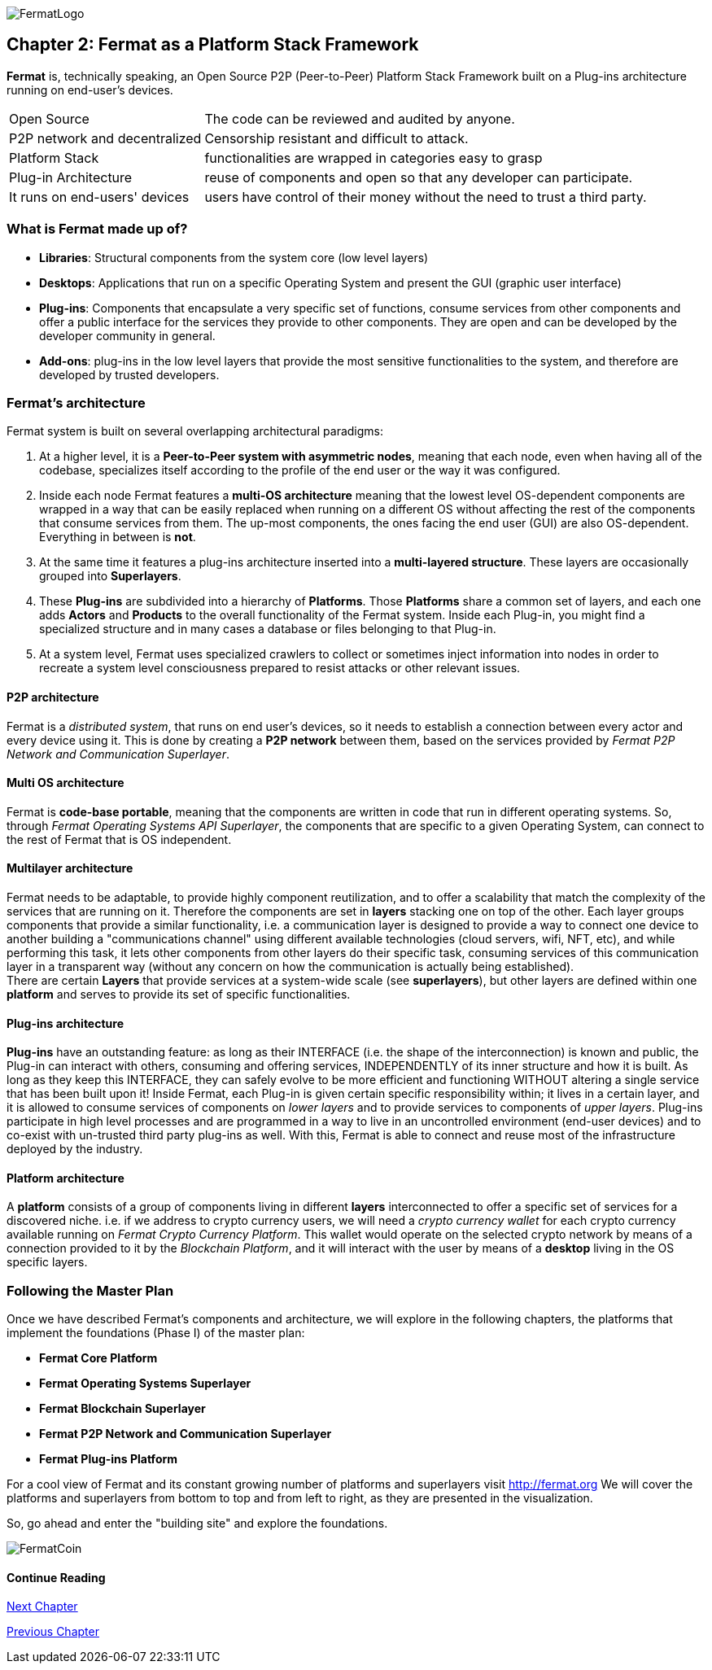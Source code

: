 :numbered!:
image::https://raw.githubusercontent.com/bitDubai/media-kit/master/MediaKit/Fermat%20Branding/Fermat%20Logotype/Fermat_Logo_3D.png[FermatLogo]
== Chapter 2: Fermat as a Platform Stack Framework 
*Fermat* is, technically speaking, an Open Source P2P (Peer-to-Peer) Platform Stack Framework built on a Plug-ins architecture running on end-user's devices. 

[horizontal]
Open Source :: The code can be reviewed and audited by anyone.
P2P network and decentralized :: Censorship resistant and difficult to attack.
Platform Stack :: functionalities are wrapped in categories easy to grasp
Plug-in Architecture :: reuse of components and open so that any developer can participate.
It runs on end-users' devices :: users have control of their money without the need to trust a third party.

=== What is Fermat made up of?

* *Libraries*: Structural components from the system core (low level layers)  
* *Desktops*: Applications that run on a specific Operating System and present the GUI (graphic user interface)
* *Plug-ins*: Components that encapsulate a very specific set of functions, consume services from other components and offer a public interface for the services they provide to other components. They are open and can be developed by the developer community in general.
* *Add-ons*: plug-ins in the low level layers that provide the most sensitive functionalities to the system, and therefore are developed by trusted developers.

[[architecture]]
=== Fermat's architecture 

:numbered!:

Fermat system is built on several overlapping architectural paradigms: 

. At a higher level, it is a *Peer-to-Peer system with asymmetric nodes*, meaning that each node, even when having all of the codebase, specializes itself according to the profile of the end user or the way it was configured.

. Inside each node Fermat features a *multi-OS architecture* meaning that the lowest level OS-dependent components are wrapped in a way that can be easily replaced when running on a different OS without affecting the rest of the components that consume services from them. The up-most components, the ones facing the end user (GUI) are also OS-dependent. Everything in between is *not*.

. At the same time it features a plug-ins architecture inserted into a *multi-layered structure*. These layers are occasionally grouped into *Superlayers*. 

. These *Plug-ins* are subdivided into a hierarchy of *Platforms*. Those *Platforms* share a common set of layers, and each one adds *Actors* and *Products* to the overall functionality of the Fermat system. Inside each Plug-in, you might find a specialized structure and in many cases a database or files belonging to that Plug-in.

. At a system level, Fermat uses specialized crawlers to collect or sometimes inject information into nodes in order to recreate a system level consciousness prepared to resist attacks or other relevant issues.

==== P2P architecture
Fermat is a _distributed system_, that runs on end user's devices, so it needs to establish a connection between every actor and every device using it. This is done by creating a *P2P network* between them, based on the services provided by _Fermat P2P Network and Communication Superlayer_. +

==== Multi OS architecture
Fermat is *code-base portable*, meaning that the components are written in code that run in different operating systems. 
So, through _Fermat Operating Systems API Superlayer_, the components that are specific to a given Operating System, can connect to the rest of Fermat that is OS independent.

[[multilayer]]
==== Multilayer architecture
Fermat needs to be adaptable, to provide highly component reutilization, and to offer a scalability that match the complexity of the services that are running on it. Therefore the components are set in *layers* stacking one on top of the other. Each layer groups components that provide a similar functionality, i.e. a communication layer is designed to provide a way to connect one device to another building a "communications channel" using different available technologies (cloud servers, wifi, NFT, etc), and while performing this task, it lets other components from other layers do their specific task, consuming services of this communication layer in a transparent way (without any concern on how the communication is actually being established). +
There are certain *Layers* that provide services at a system-wide scale (see *superlayers*), but other layers are defined within one *platform* and serves to provide its set of specific functionalities.

==== Plug-ins architecture
*Plug-ins* have an outstanding feature: as long as their INTERFACE (i.e. the shape of the interconnection) is known and public, the Plug-in can interact with others, consuming and offering services, INDEPENDENTLY of its inner structure and how it is built. As long as they keep this INTERFACE, they can safely evolve to be more efficient and functioning WITHOUT altering a single service that has been built upon it! 
Inside Fermat, each Plug-in is given certain specific responsibility within; it lives in a certain layer, and it is allowed to consume services of components on _lower layers_ and to provide services to components of _upper layers_. Plug-ins participate in high level processes and are programmed in a way to live in an uncontrolled environment (end-user devices) and to co-exist with un-trusted third party plug-ins as well. 
With this, Fermat is able to connect and reuse most of the infrastructure deployed by the industry.

==== Platform architecture
A *platform* consists of a group of components living in different *layers* interconnected to offer a specific set of services for a discovered niche. i.e. if we address to crypto currency users, we will need a _crypto currency wallet_ for each crypto currency available running on _Fermat Crypto Currency Platform_. This wallet would operate on the selected crypto network by means of a connection provided to it by the _Blockchain Platform_, and it will interact with the user by means of a *desktop* living in the OS specific layers. 

=== Following the Master Plan
Once we have described Fermat's components and architecture, we will explore in the following chapters, the platforms that implement the foundations (Phase I) of the master plan:

- *Fermat Core Platform* 
- *Fermat Operating Systems Superlayer*
- *Fermat Blockchain Superlayer*
- *Fermat P2P Network and Communication Superlayer*
- *Fermat Plug-ins Platform*


For a cool view of Fermat and its constant growing number of platforms and superlayers visit http://fermat.org
We will cover the platforms and superlayers from bottom to top and from left to right, as they are presented in the visualization.

So, go ahead and enter the "building site" and explore the foundations.

:numbered!:

image::https://raw.githubusercontent.com/bitDubai/media-kit/master/MediaKit/Coins/Fermat%20Bitcoin/PerspView/1/Front_MedQ_1280x720.jpg[FermatCoin]
 
==== Continue Reading
link:book-chapter-03.asciidoc[Next Chapter]

link:book-chapter-01.asciidoc[Previous Chapter]




